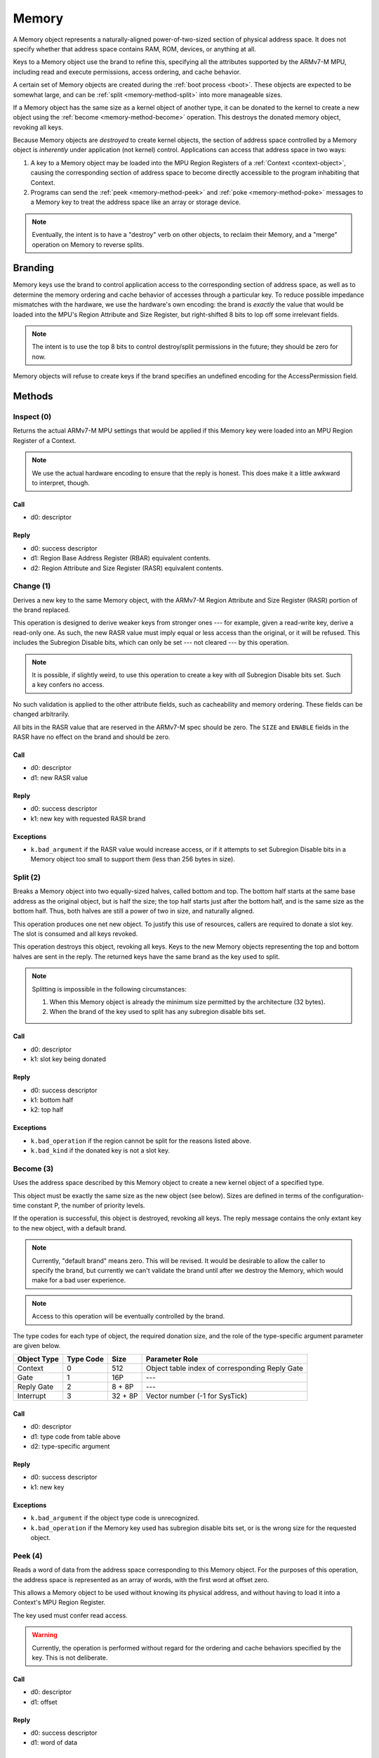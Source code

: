 .. _kor-memory:

Memory
======

A Memory object represents a naturally-aligned power-of-two-sized section of
physical address space.  It does not specify whether that address space
contains RAM, ROM, devices, or anything at all.

Keys to a Memory object use the brand to refine this, specifying all the
attributes supported by the ARMv7-M MPU, including read and execute
permissions, access ordering, and cache behavior.

A certain set of Memory objects are created during the :ref:`boot process
<boot>`.  These objects are expected to be somewhat large, and can be
:ref:`split <memory-method-split>` into more manageable sizes.

If a Memory object has the same size as a kernel object of another type, it can
be donated to the kernel to create a new object using the :ref:`become
<memory-method-become>` operation.  This destroys the donated memory object,
revoking all keys.

Because Memory objects are *destroyed* to create kernel objects, the section of
address space controlled by a Memory object is *inherently* under application
(not kernel) control.  Applications can access that address space in two ways:

1. A key to a Memory object may be loaded into the MPU Region Registers of a
   :ref:`Context <context-object>`, causing the corresponding section of address
   space to become directly accessible to the program inhabiting that Context.  

2. Programs can send the :ref:`peek <memory-method-peek>` and :ref:`poke
   <memory-method-poke>` messages to a Memory key to treat the address space
   like an array or storage device.



.. note:: Eventually, the intent is to have a "destroy" verb on other objects,
  to reclaim their Memory, and a "merge" operation on Memory to reverse splits.


Branding
--------

Memory keys use the brand to control application access to the corresponding
section of address space, as well as to determine the memory ordering and cache
behavior of accesses through a particular key.  To reduce possible impedance
mismatches with the hardware, we use the hardware's own encoding: the brand is
*exactly* the value that would be loaded into the MPU's Region Attribute and
Size Register, but right-shifted 8 bits to lop off some irrelevant fields.

.. note:: The intent is to use the top 8 bits to control destroy/split
  permissions in the future; they should be zero for now.

Memory objects will refuse to create keys if the brand specifies an undefined
encoding for the AccessPermission field.


Methods
-------

.. _memory-method-inspect:

Inspect (0)
^^^^^^^^^^^

Returns the actual ARMv7-M MPU settings that would be applied if this Memory key
were loaded into an MPU Region Register of a Context.

.. note:: We use the actual hardware encoding to ensure that the reply is
  honest.  This does make it a little awkward to interpret, though.

Call
####

- d0: descriptor

Reply
#####

- d0: success descriptor
- d1: Region Base Address Register (RBAR) equivalent contents.
- d2: Region Attribute and Size Register (RASR) equivalent contents.


.. _memory-method-change:

Change (1)
^^^^^^^^^^

Derives a new key to the same Memory object, with the ARMv7-M Region Attribute
and Size Register (RASR) portion of the brand replaced.

This operation is designed to derive weaker keys from stronger ones --- for
example, given a read-write key, derive a read-only one.  As such, the new RASR
value must imply equal or less access than the original, or it will be refused.
This includes the Subregion Disable bits, which can only be set --- not cleared
--- by this operation.

.. note:: It is possible, if slightly weird, to use this operation to create a
  key with *all* Subregion Disable bits set.  Such a key confers no access.

No such validation is applied to the other attribute fields, such as
cacheability and memory ordering.  These fields can be changed arbitrarily.

All bits in the RASR value that are reserved in the ARMv7-M spec should be zero.
The ``SIZE`` and ``ENABLE`` fields in the RASR have no effect on the brand and
should be zero.

Call
####

- d0: descriptor
- d1: new RASR value

Reply
#####

- d0: success descriptor
- k1: new key with requested RASR brand

Exceptions
##########

- ``k.bad_argument`` if the RASR value would increase access, or if it attempts
  to set Subregion Disable bits in a Memory object too small to support them
  (less than 256 bytes in size).


.. _memory-method-split:

Split (2)
^^^^^^^^^

Breaks a Memory object into two equally-sized halves, called bottom and top.
The bottom half starts at the same base address as the original object, but is
half the size; the top half starts just after the bottom half, and is the same
size as the bottom half.  Thus, both halves are still a power of two in size,
and naturally aligned.

This operation produces one net new object.  To justify this use of resources,
callers are required to donate a slot key.  The slot is consumed and all keys
revoked.

This operation destroys this object, revoking all keys.  Keys to the new Memory
objects representing the top and bottom halves are sent in the reply.  The
returned keys have the same brand as the key used to split.

.. note::
  Splitting is impossible in the following circumstances:

  1. When this Memory object is already the minimum size permitted by the
     architecture (32 bytes).

  2. When the brand of the key used to split has any subregion disable bits set.

Call
####

- d0: descriptor
- k1: slot key being donated

Reply
#####

- d0: success descriptor
- k1: bottom half
- k2: top half

Exceptions
##########

- ``k.bad_operation`` if the region cannot be split for the reasons listed
  above.
- ``k.bad_kind`` if the donated key is not a slot key.


.. _memory-method-become:

Become (3)
^^^^^^^^^^

Uses the address space described by this Memory object to create a new kernel
object of a specified type.

This object must be exactly the same size as the new object (see below).  Sizes
are defined in terms of the configuration-time constant P, the number of
priority levels.

If the operation is successful, this object is destroyed, revoking all keys.
The reply message contains the only extant key to the new object, with a default
brand.

.. note:: Currently, "default brand" means zero.  This will be revised.  It
  would be desirable to allow the caller to specify the brand, but currently we
  can't validate the brand until after we destroy the Memory, which would make
  for a bad user experience.

.. note:: Access to this operation will be eventually controlled by the brand.

The type codes for each type of object, the required donation size, and the role
of the type-specific argument parameter are given below.

.. list-table::
  :header-rows: 1

  * - Object Type
    - Type Code
    - Size
    - Parameter Role
  * - Context
    - 0
    - 512
    - Object table index of corresponding Reply Gate
  * - Gate
    - 1
    - 16P
    - ---
  * - Reply Gate
    - 2
    - 8 + 8P
    - ---
  * - Interrupt
    - 3
    - 32 + 8P
    - Vector number (-1 for SysTick)

Call
####

- d0: descriptor
- d1: type code from table above
- d2: type-specific argument

Reply
#####

- d0: success descriptor
- k1: new key

Exceptions
##########

- ``k.bad_argument`` if the object type code is unrecognized.
- ``k.bad_operation`` if the Memory key used has subregion disable bits set, or
  is the wrong size for the requested object.


.. _memory-method-peek:

Peek (4)
^^^^^^^^

Reads a word of data from the address space corresponding to this Memory object.
For the purposes of this operation, the address space is represented as an array
of words, with the first word at offset zero.

This allows a Memory object to be used without knowing its physical address, and
without having to load it into a Context's MPU Region Register.

The key used must confer read access.

.. warning:: Currently, the operation is performed without regard for the
  ordering and cache behaviors specified by the key.  This is not deliberate.

Call
####

- d0: descriptor
- d1: offset

Reply
#####

- d0: success descriptor
- d1: word of data

Exceptions
##########

- ``k.bad_argument`` if the offset is out of range.
- ``k.bad_operation`` if the key used does not confer read access.

.. _memory-method-poke:

Poke (5)
^^^^^^^^

Writes a word of data into the address space corresponding to this Memory
object.  For the purposes of this operation, the address space is represented as
an array of words, with the first word at offset zero.

This allows a Memory object to be used without knowing its physical address, and
without having to load it into a Context's MPU Region Register.

The key used must confer write access.

.. warning:: Currently, the operation is performed without regard for the
  ordering and cache behaviors specified by the key.  This is not deliberate.

Call
####

- d0: descriptor
- d1: offset
- d2: word of data

Reply
#####

- d0: success descriptor

Exceptions
##########

- ``k.bad_argument`` if the offset is out of range.
- ``k.bad_operation`` if the key used does not confer write access.
